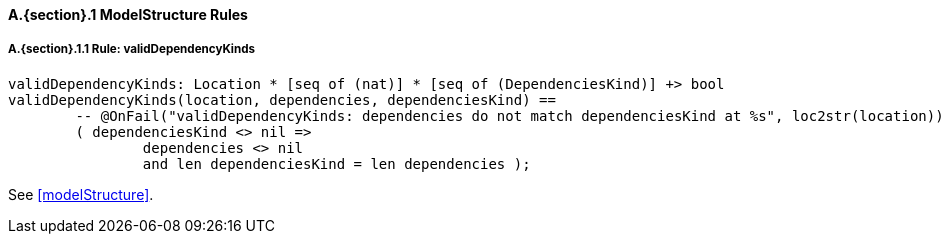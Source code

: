 // This adds the "functions" section header for VDM only
ifdef::hidden[]
// {vdm}
functions
// {vdm}
endif::[]

==== A.{section}.{counter:subsection} ModelStructure Rules
:!typerule:
===== A.{section}.{subsection}.{counter:typerule} Rule: validDependencyKinds
[[validDependencyKinds]]
// {vdm}
----
validDependencyKinds: Location * [seq of (nat)] * [seq of (DependenciesKind)] +> bool
validDependencyKinds(location, dependencies, dependenciesKind) ==
	-- @OnFail("validDependencyKinds: dependencies do not match dependenciesKind at %s", loc2str(location))
	( dependenciesKind <> nil =>
		dependencies <> nil
		and len dependenciesKind = len dependencies );
----
// {vdm}
See <<modelStructure>>.

// This adds the docrefs for VDM only
ifdef::hidden[]
// {vdm}
values
	ModelStructure_refs : ReferenceMap =
	{
		"validDependencyKinds" |->
		[
			"fmi-standard/docs/index.html#modelStructure"
		]
	};
// {vdm}
endif::[]
